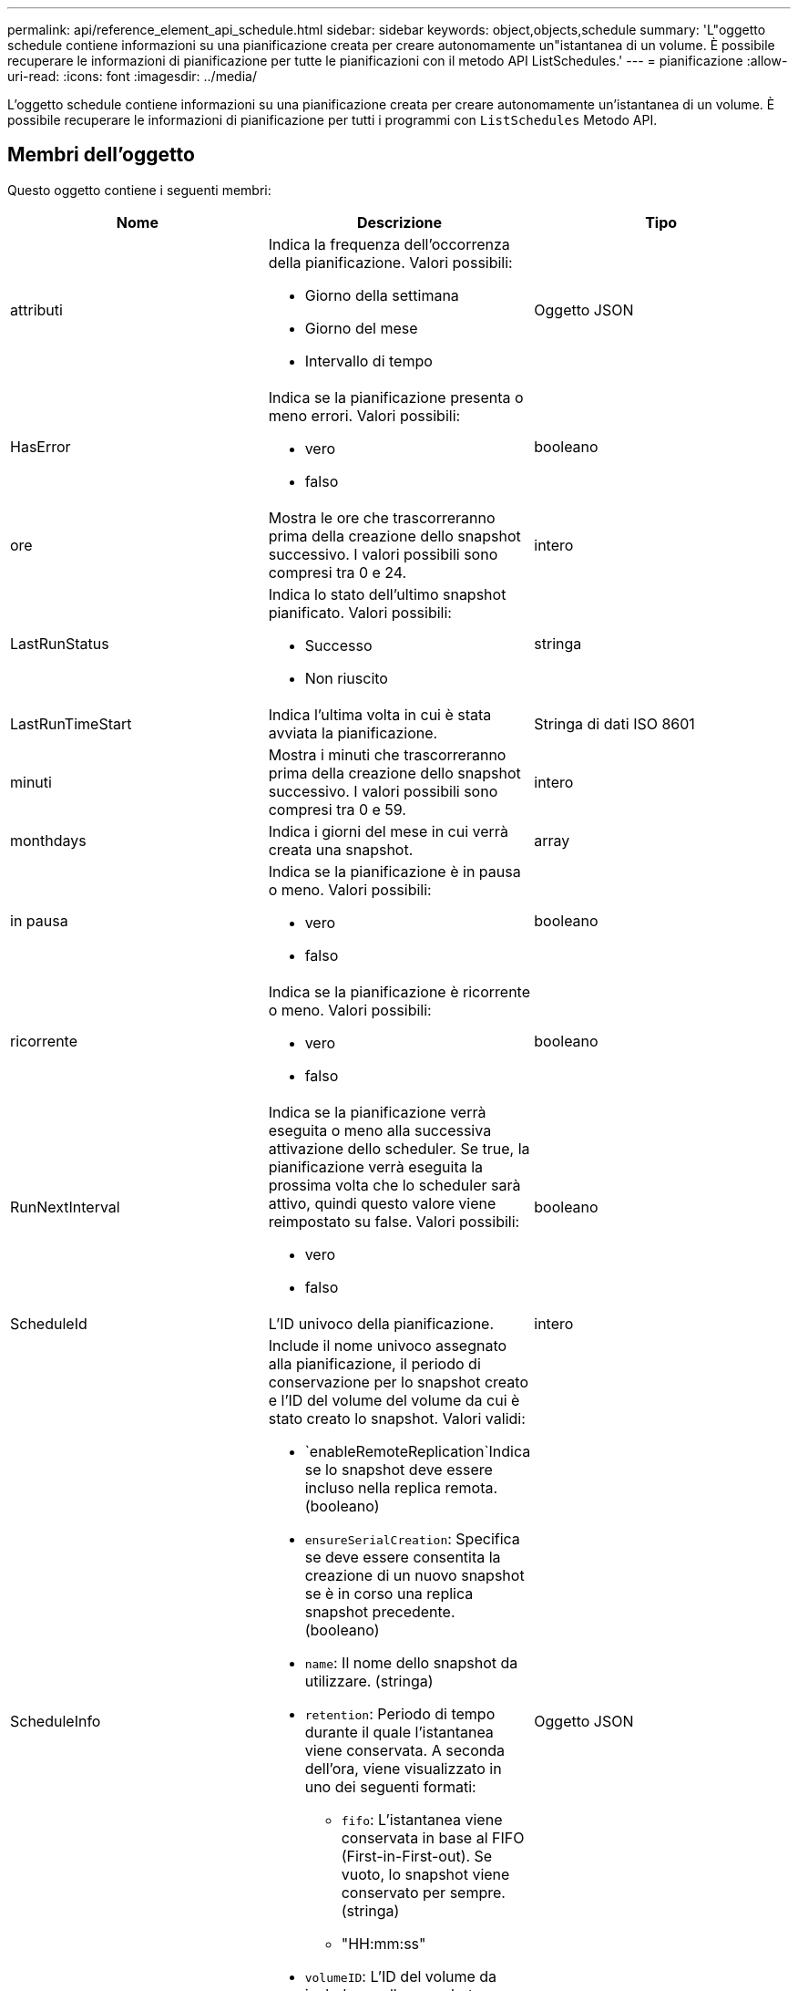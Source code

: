 ---
permalink: api/reference_element_api_schedule.html 
sidebar: sidebar 
keywords: object,objects,schedule 
summary: 'L"oggetto schedule contiene informazioni su una pianificazione creata per creare autonomamente un"istantanea di un volume. È possibile recuperare le informazioni di pianificazione per tutte le pianificazioni con il metodo API ListSchedules.' 
---
= pianificazione
:allow-uri-read: 
:icons: font
:imagesdir: ../media/


[role="lead"]
L'oggetto schedule contiene informazioni su una pianificazione creata per creare autonomamente un'istantanea di un volume. È possibile recuperare le informazioni di pianificazione per tutti i programmi con `ListSchedules` Metodo API.



== Membri dell'oggetto

Questo oggetto contiene i seguenti membri:

|===
| Nome | Descrizione | Tipo 


 a| 
attributi
 a| 
Indica la frequenza dell'occorrenza della pianificazione. Valori possibili:

* Giorno della settimana
* Giorno del mese
* Intervallo di tempo

 a| 
Oggetto JSON



 a| 
HasError
 a| 
Indica se la pianificazione presenta o meno errori. Valori possibili:

* vero
* falso

 a| 
booleano



 a| 
ore
 a| 
Mostra le ore che trascorreranno prima della creazione dello snapshot successivo. I valori possibili sono compresi tra 0 e 24.
 a| 
intero



 a| 
LastRunStatus
 a| 
Indica lo stato dell'ultimo snapshot pianificato. Valori possibili:

* Successo
* Non riuscito

 a| 
stringa



 a| 
LastRunTimeStart
 a| 
Indica l'ultima volta in cui è stata avviata la pianificazione.
 a| 
Stringa di dati ISO 8601



 a| 
minuti
 a| 
Mostra i minuti che trascorreranno prima della creazione dello snapshot successivo. I valori possibili sono compresi tra 0 e 59.
 a| 
intero



 a| 
monthdays
 a| 
Indica i giorni del mese in cui verrà creata una snapshot.
 a| 
array



 a| 
in pausa
 a| 
Indica se la pianificazione è in pausa o meno. Valori possibili:

* vero
* falso

 a| 
booleano



 a| 
ricorrente
 a| 
Indica se la pianificazione è ricorrente o meno. Valori possibili:

* vero
* falso

 a| 
booleano



 a| 
RunNextInterval
 a| 
Indica se la pianificazione verrà eseguita o meno alla successiva attivazione dello scheduler. Se true, la pianificazione verrà eseguita la prossima volta che lo scheduler sarà attivo, quindi questo valore viene reimpostato su false. Valori possibili:

* vero
* falso

 a| 
booleano



 a| 
ScheduleId
 a| 
L'ID univoco della pianificazione.
 a| 
intero



 a| 
ScheduleInfo
 a| 
Include il nome univoco assegnato alla pianificazione, il periodo di conservazione per lo snapshot creato e l'ID del volume del volume da cui è stato creato lo snapshot. Valori validi:

* `enableRemoteReplication`Indica se lo snapshot deve essere incluso nella replica remota. (booleano)
* `ensureSerialCreation`: Specifica se deve essere consentita la creazione di un nuovo snapshot se è in corso una replica snapshot precedente. (booleano)
* `name`: Il nome dello snapshot da utilizzare. (stringa)
* `retention`: Periodo di tempo durante il quale l'istantanea viene conservata. A seconda dell'ora, viene visualizzato in uno dei seguenti formati:
+
** `fifo`: L'istantanea viene conservata in base al FIFO (First-in-First-out). Se vuoto, lo snapshot viene conservato per sempre. (stringa)
** "HH:mm:ss"


* `volumeID`: L'ID del volume da includere nello snapshot. (intero)
* `volumes`: Un elenco di ID volume da includere nello snapshot di gruppo. (array intero)

 a| 
Oggetto JSON



 a| 
Nome scheduleName
 a| 
Il nome univoco assegnato alla pianificazione.
 a| 
stringa



 a| 
Tipo di scheduleType
 a| 
Al momento sono supportati solo i tipi di snapshot pianificati.
 a| 
stringa



 a| 
SnapMirrorLabel
 a| 
L'etichetta SnapMirrorLabel da applicare all'istantanea o all'istantanea di gruppo creata, contenuta in scheduleInfo. Se non impostato, questo valore è nullo.
 a| 
stringa



 a| 
Data di inizio
 a| 
Indica la data alla prima volta in cui inizia o inizierà il programma; formattata in ora UTC.
 a| 
Stringa di dati ISO 8601



 a| 
ToDeleted
 a| 
Indica se la pianificazione è contrassegnata per l'eliminazione. Valori possibili:

* vero
* falso

 a| 
booleano



 a| 
giorni feriali
 a| 
Indica i giorni della settimana in cui verrà creata una snapshot.
 a| 
array

|===


== Trova ulteriori informazioni

xref:reference_element_api_listschedules.adoc[Elenchi]
